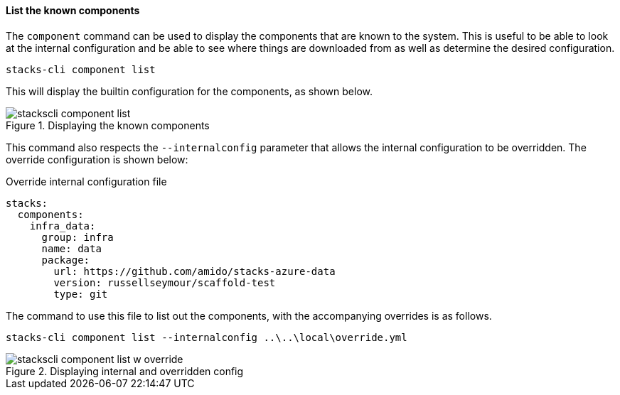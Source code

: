 ==== List the known components

The `component` command can be used to display the components that are known to the system. This is useful to be able to look at the internal configuration and be able to see where things are downloaded from as well as determine the desired configuration.

[source,bash]
----
stacks-cli component list
----

This will display the builtin configuration for the components, as shown below.

.Displaying the known components
image::images/stackscli-component-list.png[]

This command also respects the `--internalconfig` parameter that allows the internal configuration to be overridden. The override configuration is shown below:

.Override internal configuration file
[source,yaml]
----
stacks:
  components:
    infra_data:
      group: infra
      name: data
      package:
        url: https://github.com/amido/stacks-azure-data
        version: russellseymour/scaffold-test
        type: git
----

The command to use this file to list out the components, with the accompanying overrides is as follows.

[source,bash]
----
stacks-cli component list --internalconfig ..\..\local\override.yml
----

.Displaying internal and overridden config
image::images/stackscli-component-list-w-override.png[]
